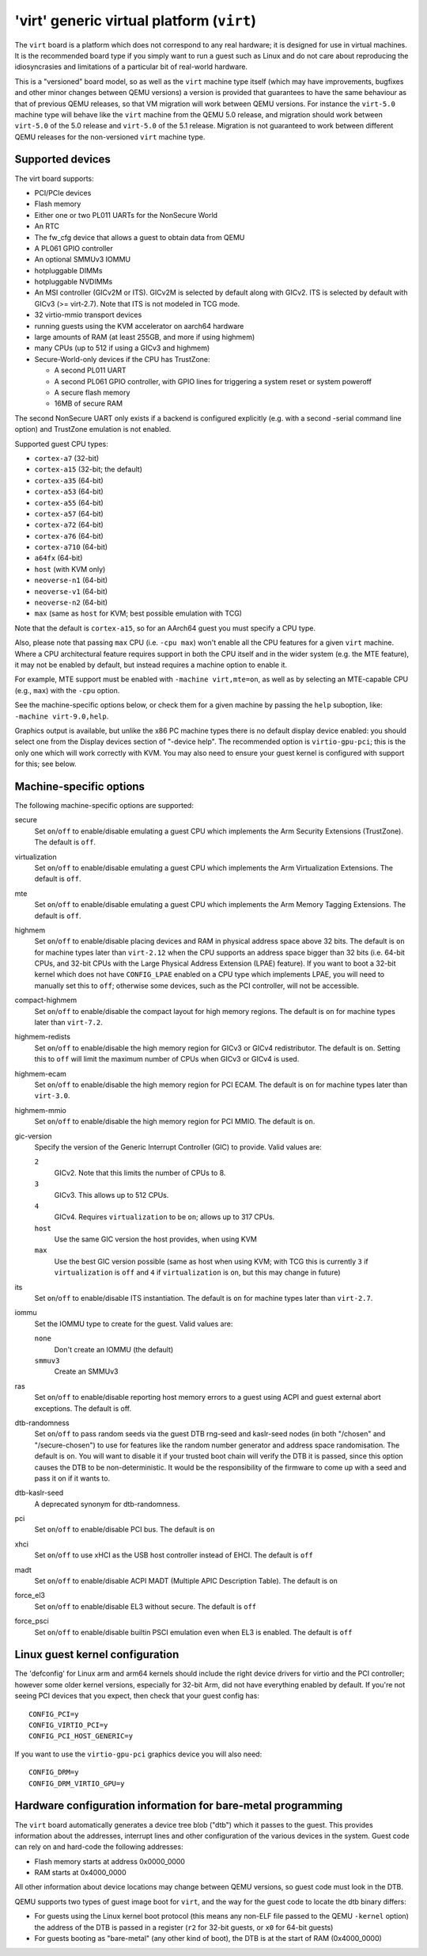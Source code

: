 'virt' generic virtual platform (``virt``)
==========================================

The ``virt`` board is a platform which does not correspond to any
real hardware; it is designed for use in virtual machines.
It is the recommended board type if you simply want to run
a guest such as Linux and do not care about reproducing the
idiosyncrasies and limitations of a particular bit of real-world
hardware.

This is a "versioned" board model, so as well as the ``virt`` machine
type itself (which may have improvements, bugfixes and other minor
changes between QEMU versions) a version is provided that guarantees
to have the same behaviour as that of previous QEMU releases, so
that VM migration will work between QEMU versions. For instance the
``virt-5.0`` machine type will behave like the ``virt`` machine from
the QEMU 5.0 release, and migration should work between ``virt-5.0``
of the 5.0 release and ``virt-5.0`` of the 5.1 release. Migration
is not guaranteed to work between different QEMU releases for
the non-versioned ``virt`` machine type.

Supported devices
"""""""""""""""""

The virt board supports:

- PCI/PCIe devices
- Flash memory
- Either one or two PL011 UARTs for the NonSecure World
- An RTC
- The fw_cfg device that allows a guest to obtain data from QEMU
- A PL061 GPIO controller
- An optional SMMUv3 IOMMU
- hotpluggable DIMMs
- hotpluggable NVDIMMs
- An MSI controller (GICv2M or ITS). GICv2M is selected by default along
  with GICv2. ITS is selected by default with GICv3 (>= virt-2.7). Note
  that ITS is not modeled in TCG mode.
- 32 virtio-mmio transport devices
- running guests using the KVM accelerator on aarch64 hardware
- large amounts of RAM (at least 255GB, and more if using highmem)
- many CPUs (up to 512 if using a GICv3 and highmem)
- Secure-World-only devices if the CPU has TrustZone:

  - A second PL011 UART
  - A second PL061 GPIO controller, with GPIO lines for triggering
    a system reset or system poweroff
  - A secure flash memory
  - 16MB of secure RAM

The second NonSecure UART only exists if a backend is configured
explicitly (e.g. with a second -serial command line option) and
TrustZone emulation is not enabled.

Supported guest CPU types:

- ``cortex-a7`` (32-bit)
- ``cortex-a15`` (32-bit; the default)
- ``cortex-a35`` (64-bit)
- ``cortex-a53`` (64-bit)
- ``cortex-a55`` (64-bit)
- ``cortex-a57`` (64-bit)
- ``cortex-a72`` (64-bit)
- ``cortex-a76`` (64-bit)
- ``cortex-a710`` (64-bit)
- ``a64fx`` (64-bit)
- ``host`` (with KVM only)
- ``neoverse-n1`` (64-bit)
- ``neoverse-v1`` (64-bit)
- ``neoverse-n2`` (64-bit)
- ``max`` (same as ``host`` for KVM; best possible emulation with TCG)

Note that the default is ``cortex-a15``, so for an AArch64 guest you must
specify a CPU type.

Also, please note that passing ``max`` CPU (i.e. ``-cpu max``) won't
enable all the CPU features for a given ``virt`` machine. Where a CPU
architectural feature requires support in both the CPU itself and in the
wider system (e.g. the MTE feature), it may not be enabled by default,
but instead requires a machine option to enable it.

For example, MTE support must be enabled with ``-machine virt,mte=on``,
as well as by selecting an MTE-capable CPU (e.g., ``max``) with the
``-cpu`` option.

See the machine-specific options below, or check them for a given machine
by passing the ``help`` suboption, like: ``-machine virt-9.0,help``.

Graphics output is available, but unlike the x86 PC machine types
there is no default display device enabled: you should select one from
the Display devices section of "-device help". The recommended option
is ``virtio-gpu-pci``; this is the only one which will work correctly
with KVM. You may also need to ensure your guest kernel is configured
with support for this; see below.

Machine-specific options
""""""""""""""""""""""""

The following machine-specific options are supported:

secure
  Set ``on``/``off`` to enable/disable emulating a guest CPU which implements the
  Arm Security Extensions (TrustZone). The default is ``off``.

virtualization
  Set ``on``/``off`` to enable/disable emulating a guest CPU which implements the
  Arm Virtualization Extensions. The default is ``off``.

mte
  Set ``on``/``off`` to enable/disable emulating a guest CPU which implements the
  Arm Memory Tagging Extensions. The default is ``off``.

highmem
  Set ``on``/``off`` to enable/disable placing devices and RAM in physical
  address space above 32 bits. The default is ``on`` for machine types
  later than ``virt-2.12`` when the CPU supports an address space
  bigger than 32 bits (i.e. 64-bit CPUs, and 32-bit CPUs with the
  Large Physical Address Extension (LPAE) feature). If you want to
  boot a 32-bit kernel which does not have ``CONFIG_LPAE`` enabled on
  a CPU type which implements LPAE, you will need to manually set
  this to ``off``; otherwise some devices, such as the PCI controller,
  will not be accessible.

compact-highmem
  Set ``on``/``off`` to enable/disable the compact layout for high memory regions.
  The default is ``on`` for machine types later than ``virt-7.2``.

highmem-redists
  Set ``on``/``off`` to enable/disable the high memory region for GICv3 or
  GICv4 redistributor. The default is ``on``. Setting this to ``off`` will
  limit the maximum number of CPUs when GICv3 or GICv4 is used.

highmem-ecam
  Set ``on``/``off`` to enable/disable the high memory region for PCI ECAM.
  The default is ``on`` for machine types later than ``virt-3.0``.

highmem-mmio
  Set ``on``/``off`` to enable/disable the high memory region for PCI MMIO.
  The default is ``on``.

gic-version
  Specify the version of the Generic Interrupt Controller (GIC) to provide.
  Valid values are:

  ``2``
    GICv2. Note that this limits the number of CPUs to 8.
  ``3``
    GICv3. This allows up to 512 CPUs.
  ``4``
    GICv4. Requires ``virtualization`` to be ``on``; allows up to 317 CPUs.
  ``host``
    Use the same GIC version the host provides, when using KVM
  ``max``
    Use the best GIC version possible (same as host when using KVM;
    with TCG this is currently ``3`` if ``virtualization`` is ``off`` and
    ``4`` if ``virtualization`` is ``on``, but this may change in future)

its
  Set ``on``/``off`` to enable/disable ITS instantiation. The default is ``on``
  for machine types later than ``virt-2.7``.

iommu
  Set the IOMMU type to create for the guest. Valid values are:

  ``none``
    Don't create an IOMMU (the default)
  ``smmuv3``
    Create an SMMUv3

ras
  Set ``on``/``off`` to enable/disable reporting host memory errors to a guest
  using ACPI and guest external abort exceptions. The default is off.

dtb-randomness
  Set ``on``/``off`` to pass random seeds via the guest DTB
  rng-seed and kaslr-seed nodes (in both "/chosen" and
  "/secure-chosen") to use for features like the random number
  generator and address space randomisation. The default is
  ``on``. You will want to disable it if your trusted boot chain
  will verify the DTB it is passed, since this option causes the
  DTB to be non-deterministic. It would be the responsibility of
  the firmware to come up with a seed and pass it on if it wants to.

dtb-kaslr-seed
  A deprecated synonym for dtb-randomness.

pci
  Set ``on``/``off`` to enable/disable PCI bus. The default is ``on``

xhci
  Set ``on``/``off`` to use xHCI as the USB host controller instead of EHCI. The default is ``off``

madt
  Set ``on``/``off`` to enable/disable ACPI MADT (Multiple APIC Description Table). The default is ``on``

force_el3
  Set ``on``/``off`` to enable/disable EL3 without secure. The default is ``off``

force_psci
  Set ``on``/``off`` to enable/disable builtin PSCI emulation even when EL3 is enabled. The default is ``off``

Linux guest kernel configuration
""""""""""""""""""""""""""""""""

The 'defconfig' for Linux arm and arm64 kernels should include the
right device drivers for virtio and the PCI controller; however some older
kernel versions, especially for 32-bit Arm, did not have everything
enabled by default. If you're not seeing PCI devices that you expect,
then check that your guest config has::

  CONFIG_PCI=y
  CONFIG_VIRTIO_PCI=y
  CONFIG_PCI_HOST_GENERIC=y

If you want to use the ``virtio-gpu-pci`` graphics device you will also
need::

  CONFIG_DRM=y
  CONFIG_DRM_VIRTIO_GPU=y

Hardware configuration information for bare-metal programming
"""""""""""""""""""""""""""""""""""""""""""""""""""""""""""""

The ``virt`` board automatically generates a device tree blob ("dtb")
which it passes to the guest. This provides information about the
addresses, interrupt lines and other configuration of the various devices
in the system. Guest code can rely on and hard-code the following
addresses:

- Flash memory starts at address 0x0000_0000

- RAM starts at 0x4000_0000

All other information about device locations may change between
QEMU versions, so guest code must look in the DTB.

QEMU supports two types of guest image boot for ``virt``, and
the way for the guest code to locate the dtb binary differs:

- For guests using the Linux kernel boot protocol (this means any
  non-ELF file passed to the QEMU ``-kernel`` option) the address
  of the DTB is passed in a register (``r2`` for 32-bit guests,
  or ``x0`` for 64-bit guests)

- For guests booting as "bare-metal" (any other kind of boot),
  the DTB is at the start of RAM (0x4000_0000)

